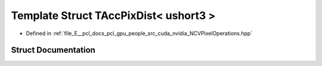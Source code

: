 .. _exhale_struct_struct_t_acc_pix_dist_3_01ushort3_01_4:

Template Struct TAccPixDist< ushort3 >
======================================

- Defined in :ref:`file_E__pcl_docs_pcl_gpu_people_src_cuda_nvidia_NCVPixelOperations.hpp`


Struct Documentation
--------------------


.. doxygenstruct:: TAccPixDist< ushort3 >
   :members:
   :protected-members:
   :undoc-members: